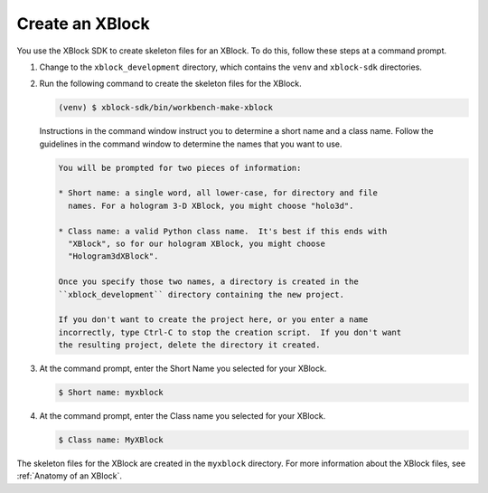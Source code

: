 ******************
Create an XBlock
******************

You use the XBlock SDK to create skeleton files for an XBlock. To do this,
follow these steps at a command prompt.

#. Change to the ``xblock_development`` directory, which contains the ``venv`` and
   ``xblock-sdk`` directories.
   
#. Run the following command to create the skeleton
   files for the XBlock.

   .. code-block:: none

      (venv) $ xblock-sdk/bin/workbench-make-xblock

   Instructions in the command window instruct you to determine a short name
   and a class name. Follow the guidelines in the command window to determine
   the names that you want to use.

   .. code-block:: none

      You will be prompted for two pieces of information:

      * Short name: a single word, all lower-case, for directory and file
        names. For a hologram 3-D XBlock, you might choose "holo3d".

      * Class name: a valid Python class name.  It's best if this ends with
        "XBlock", so for our hologram XBlock, you might choose
        "Hologram3dXBlock".

      Once you specify those two names, a directory is created in the
      ``xblock_development`` directory containing the new project.

      If you don't want to create the project here, or you enter a name
      incorrectly, type Ctrl-C to stop the creation script.  If you don't want
      the resulting project, delete the directory it created.

#. At the command prompt, enter the Short Name you selected for your XBlock.

   .. code-block:: none

      $ Short name: myxblock

#. At the command prompt, enter the Class name you selected for your XBlock.

   .. code-block:: none

      $ Class name: MyXBlock

The skeleton files for the XBlock are created in the ``myxblock`` directory.
For more information about the XBlock files, see
:ref:`Anatomy of an XBlock`.

